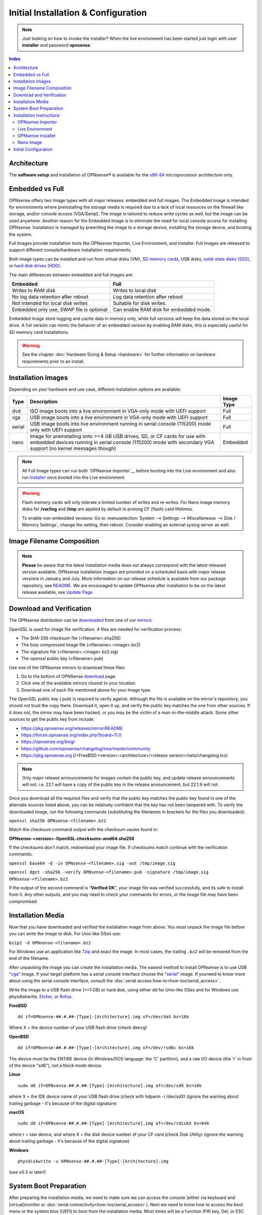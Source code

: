 =====================================
Initial Installation & Configuration
=====================================

.. Note::
   Just looking on how to invoke the installer? When the live environment has been
   started just login with user **installer** and password **opnsense**.

.. contents:: Index

------------
Architecture
------------

The **software setup** and installation of OPNsense® is available
for the `x86-64 <https://en.wikipedia.org/wiki/X86-64>`__ microprocessor
architecture only.

----------------
Embedded vs Full
----------------

OPNsense offers two Image types with all major releases: embedded and full images.
The Embedded Image is intended for environments where preinstalling
the storage media is required due to a lack of local resources on the firewall
like storage, and/or console access (VGA/Serial).  The image is tailored to reduce
write cycles as well, but the image can be used anywhere.  Another reason for the
Embedded Image is to eliminate the need for local console access for installing OPNsense.
Installation is managed by prewriting the image to a storage device, installing the
storage device, and booting the system.

Full Images provide installation tools like OPNsense Importer, Live Environment,
and Installer.  Full Images are released to support different console/hardware installation
requirements.

Both image types can be installed and run from virtual disks (VM), `SD memory
cards <https://en.wikipedia.org/wiki/Secure_Digital>`__,
USB disks, `solid-state
disks (SSD) <https://en.wikipedia.org/wiki/Solid-state_drive>`__, or `hard disk drives
(HDD) <https://en.wikipedia.org/wiki/Hard_disk_drive>`__.

The main differences between embedded and full images are:

+-----------------------+-----------------------+
| Embedded              | Full                  |
+=======================+=======================+
| Writes to RAM disk    | Writes to local disk  |
+-----------------------+-----------------------+
| No log data retention | Log data retention    |
| after reboot          | after reboot          |
+-----------------------+-----------------------+
| Not intended for      | Suitable for disk     |
| local disk writes     | writes.               |
+-----------------------+-----------------------+
| Embedded only use,    | Can enable RAM disk   |
| SWAP file is optional | for embedded mode.    |
+-----------------------+-----------------------+


Embedded image store logging and cache data in memory only, while full versions
will keep the data stored on the local drive. A full version can mimic the
behavior of an embedded version by enabling RAM disks, this is especially
useful for SD memory card installations.

.. Warning::
    See the chapter :doc:`Hardware Sizing & Setup <hardware>` for further information
    on hardware requirements prior to an install.

------------------
Installation Images
------------------

Depending on your hardware and use case, different installation options are available:

+--------+---------------------------------------------------+------------+
| Type   | Description                                       | Image Type |
+========+===================================================+============+
| dvd    | ISO image boots into a live environment in        | Full       |
|        | VGA-only mode with UEFI support                   |            |
+--------+---------------------------------------------------+------------+
| vga    | USB image boots into a live environment           | Full       |
|        | in VGA-only mode with UEFI support                |            |
+--------+---------------------------------------------------+------------+
| serial | USB image boots into live environment running in  | Full       |
|        | serial console (115200) mode only with            |            |
|        | UEFI support                                      |            |
+--------+---------------------------------------------------+------------+
| nano   | Image for preinstalling onto >=4 GB USB drives,   | Embedded   |
|        | SD, or CF cards for use with embedded devices     |            |
|        | running in serial console (115200) mode with      |            |
|        | secondary VGA support (no kernel messages though) |            |
+--------+---------------------------------------------------+------------+

.. Note::
   All Full Image types can run both `OPNsense Importer`__ before booting into the 
   Live environment and also run `Installer <#OPNsense-Installer>`__ once booted 
   into the Live environment.

.. Warning::
   Flash memory cards will only tolerate a limited number of writes and re-writes. For
   Nano image memory disks for **/var/log** and **/tmp** are applied by
   default to prolong CF (flash) card lifetimes.

   To enable non-embedded versions: Go to :menuselection:`System --> Settings --> Miscellaneous --> Disk / Memory Settings`,
   change the setting, then reboot. Consider enabling an external syslog server as well.

------------------------------
Image Filename Composition
------------------------------
.. blockdiag::

   diagram {
     default_shape = roundedbox;
     default_node_color = white;
     default_linecolor = darkblue;
     default_textcolor = black;
     default_group_color = lightgray;

     OS [label="OPNsense-##.#.##-OpenSSL-", width=200];

     platform [label = "amd64-" ];

    OS -> dvd-;

    group {
       orientation = portrait
       label = "Type";
       fontsize = 20;

       dvd- -> nano- -> serial- -> vga-;

     }

     group {
        orientation = portrait
        label = "Architecture";
        fontsize = 20;

        platform;

     }

     group {
          orientation = portrait
          label = "Image Format";
          fontsize = 20;

          "iso.bz2" -> "img.bz2";

     }

     dvd- -> platform -> "iso.bz2";

   }

.. Note::
   **Please** be aware that the latest installation media does not always correspond
   with the latest released version available. OPNsense installation images are provided
   on a scheduled basis with major release versions in January and July. More information
   on our release schedule is available from our package repository, see
   `README <https://pkg.opnsense.org/releases/mirror/README>`__.  We are encouraged to update
   OPNsense after installation to be on the latest release available, see
   `Update Page <https://docs.opnsense.org/manual/updates.html>`__.


-------------------------
Download and Verification
-------------------------

The OPNsense distribution can be `downloaded <https://opnsense.org/download>`__
from one of our `mirrors <https://opnsense.org/download>`__.

OpenSSL is used for image file verification.  4 files are needed for verification process:

* The SHA-256 checksum file (<filename>.sha256)
* The bzip compressed Image file (<filename>.<image>.bz2)
* The signature file (<filename>.<image>.bz2.sig)
* The openssl public key (<filename>.pub)

Use one of the OPNsense mirrors to download these files:

1. Go to the bottom of OPNSense `download <https://opnsense.org/download>`__ page.
2. Click one of the available mirrors closest to your location.
3. Download one of each file mentioned above for your Image type.

The OpenSSL public key (.pub) is required to verify against.  Although the file is
available on the mirror's repository, you should not trust the copy there. Download
it, open it up, and verify the public key matches the one from other sources. If it
does not, the mirror may have been hacked, or you may be the victim of a man-in-the-middle
attack. Some other sources to get the public key from include:

* https://pkg.opnsense.org/releases/mirror/README
* https://forum.opnsense.org/index.php?board=11.0
* https://opnsense.org/blog/
* https://github.com/opnsense/changelog/tree/master/community
* https://pkg.opnsense.org (/<FreeBSD:<version>:<architecture>/<release version>/sets/changelog.txz)

.. Note::
   Only major release announcements for images contain the public key, and update
   release announcements will not. i.e. 22.1 will have a copy of the public key in the release
   announcement, but 22.1.9 will not.

Once you download all the required files and verify that the public key matches
the public key found in one of the alternate sources listed above, you can be relatively
confident that the key has not been tampered with. To verify the downloaded image, run
the following commands (substituting the filenames in brackets for the files you downloaded):

``openssl sha256 OPNsense-<filename>.bz2``

Match the checksum command output with the checksum vaules found in: 

**OPNsense-<version>-OpenSSL-checksums-amd64.sha256**

If the checksums don't match, redownload your image file.  If checksums match continue with 
the verification commands:

``openssl base64 -d -in OPNsense-<filename>.sig -out /tmp/image.sig``

``openssl dgst -sha256 -verify OPNsense-<filename>.pub -signature /tmp/image.sig OPNsense-<filename>.bz2``

If the output of the second command is “**Verified OK**”, your image file was verified
successfully, and its safe to install from it. Any other outputs, and you may need
to check your commands for errors, or the image file may have been compromised.

-------------------
Installation Media
-------------------
Now that you have downloaded and verified the installation image from above.  You must unpack the
image file before you can write the image to disk.  For Unix-like OSes use:

``bzip2 -d OPNsense-<filename>.bz2``

For Windows use an application like `7zip <https://www.7-zip.org/download.html>`_ and exact the image.  
In most cases, the trailing ``.bz2`` will be removed from the end of the filename.

After unpacking the image you can create the installation media. The easiest method to install
OPNsense is to use USB "`vga <#Installation-Images>`__" Image. If your target platform has a serial 
console interface choose the "`serial <#Installation-Images>`__" image. If youneed to know more 
about using the serial console interface, consult the :doc:`serial access how-to<how-tos/serial_access>`.

Write the image to a USB flash drive (>=1 GB) or hard disk, using either dd for Unix-like
OSes and for Windows use physdiskwrite, `Etcher <https://www.balena.io/etcher#download-etcher>`_,
or `Rufus <https://rufus.ie/>`_.


**FreeBSD**
::

     dd if=OPNsense-##.#.##-[Type]-[Architecture].img of=/dev/daX bs=16k

Where X = the device number of your USB flash drive (check ``dmesg``)

**OpenBSD**
::

     dd if=OPNsense-##.#.##-[Type]-[Architecture].img of=/dev/rsd6c bs=16k

The device must be the ENTIRE device (in Windows/DOS language: the 'C'
partition), and a raw I/O device (the 'r' in front of the device "sd6"),
not a block mode device.

**Linux**
::

     sudo dd if=OPNsense-##.#.##-[Type]-[Architecture].img of=/dev/sdX bs=16k

where X = the IDE device name of your USB flash drive (check with hdparm -i /dev/sdX)
(ignore the warning about trailing garbage - it's because of the digital signature)

**macOS**
::

     sudo dd if=OPNsense-##.#.##-[Type]-[Architecture].img of=/dev/rdiskX bs=64k

where r = raw device, and where X = the disk device number of your CF
card (check Disk Utility) (ignore the warning about trailing garbage -
it's because of the digital signature)

**Windows**
::

     physdiskwrite -u OPNsense-##.#.##-[Type]-[Architecture].img

(use v0.3 or later!)

-------------------------
System Boot Preparation
-------------------------

After preparing the installation media, we need to make sure we can access the console
(either via keyboard and [virtual]monitor or :doc:`serial connectivity<how-tos/serial_access>`).  Next we need to know
how to access the boot menu or the system bios (UEFI) to boot from the installation media.  Most times will be a function
(F#) key, Del, or ESC key(s) that needs to pressed immediately after powering on (or rebooting) the system.  Usually within the
first 2 to 3 seconds from powering up.

.. Tip::

    OPNsense devices from the `OPNsense shop <https://shop.opnsense.com/>`__ use :code:`<ESC>` to enter the bios and boot selection
    options.

.. Note::

    Serial connectivity settings for DECXXXX devices can be found  :doc:`here </hardware/serial_connectivity>`

-------------------------
Installation Instructions
-------------------------
OPNsense installation boot process allows us to run several optional configuration steps. The
boot process was designed to always boot into the live environment, allowing us to access the
GUI or even SSH directly. If a timeout was missed, restart the boot procedure.

OPNsense Importer
-----------------
All Full Images have the OPNsense Importer feature that offers flexibility in
recovering failed firewalls, testing new releases without overwriting the current
installation by running the new version in memory with the existing configuration
or migrating configurations to new hardware installations.  Using Importer is slightly
different between previous installs with existing configurations on disk vs new
installations/migrations.

For systems that have OPNsense installed, and the configuration intact.  Here is the process:

#. Boot the system with installation media
#. Press any key when you see **“Press any key to start the configuration importer”**.

   #. If you see OPNsense logo you have past the Importer and will need to reboot.

#. Type the device name of the existing drive that contains the configuration and press enter.
#. If Importer is successful, the boot process will continue into the Live environment using
   the stored configuration on disk.
#. If Importer was unsuccessful, we will returned to the device selection prompt.  Confirm the 
   device name is correct and try again.  Otherwise, there maybe possible disk corruption and
   restoring from backup.

At this point the system will boot up with a fully functional firewall in Live enironment using existing configuration
but will not overwrite the previous installation. Use this feature for safely previewing or testing upgrades.

For New installations/migrations follow this process:

#. We must have a 2nd USB drive formatted with FAT or FAT32 File system.

   #. Preferable non-bootable USB drive.

#. Create a **conf** directory on the root of the USB drive
#. Place an *unencrypted* <downloaded backup>.xml into /conf and rename the file to **config.xml**

``/conf/config.xml``

#. Put both the Installation media and the 2nd USB drive into the system and power up / reboot.
#. Boot the system from the OPNsense Installation media via Boot Menu or BIOS (UEFI).
#. Press aany key when you see: **“Press any key to start the configuration importer”**
#. Type the device name of the 2nd USB Drive, e.g. `da0` or `nvd0` , and press Enter.

   #. If Importer is successful, the boot process will continue into the Live environment using
      the configuration stored on the USB drive.
   #. If unsuccessful, importer will error and return us to the device selection prompt. Suggest 
      repeating steps 1-3 again.


Live Environment
----------------
..
   Should we state the ability to manually identify network adapters before entering the live environment?

.. image:: ./images/opnsense_liveenv.png

After booting with an OPNsense Full Image (DVD, VGA, Serial), the firewall will
be in the Live environment with and without the use of OPNsense Importer.  We
can interact with the Live environment via Local Console, GUI (HTTPS), or SSH.

By default, we can log into the shell using the user ``root`` with the password
``opnsense`` to operate the live environment via the local console.

The GUI is accessible at ``https://192.168.1.1/`` using Username: ``root`` Password: ``opnsense`` 
by default (unless a previous configuration was imported).

Using SSH we can access the firewall at IP **192.168.1.1** .  Both the ``root`` and ``installer``
users are available, using password ``opnsense``.

.. Note::
   That the installation media is read-only, which means your current live configuration will
   be lost after reboot.

Continue to `OPNsense Installer <#opnsense-installer>` to install OPNsense to the local storage device.


OPNsense Installer
---------------------
.. Note::
   To invoke the installer login with user **installer** and password
   **opnsense**

After successfully booting up with the OPNsense Full Image (DVD, VGA, Serial),
the firewall will be at the Live Environment's login: prompt.  To start the
installation process, login with the user ``installer`` and password ``opnsense``.
If Importer was used to import an existing configuration, the installer and root
user password would be the root password from the imported configuration.

If the installer user does not work, log in as user root and select: ``8) Shell``
from the menu and type ``opnsense-installer``.  The ``opnsense-importer`` can also
be run this way should you require to rerun the import.
..
   Is this process documented anywhere?  I'm having hard time understanding how a live
   backup is created.

The installer can always be run to clone an existing system, even for Nano
images. This can be useful for creating live backups for later recovery.

.. Tip::
   The installer can also be started from an inside host using ssh.  Default ip
   address is ``192.168.1.1``
..
   Suggest we remove the warning as the install steps above covers this.  If we keep it, then we should move
   it to the top of the installation process.  Also, there isn't Quick/Easy Install option.  Is there?

.. Warning::
   You will lose all files on the installation disk. If another disk is to be
   used then choose a Custom installation instead of the Quick/Easy Install.

..
   The installer on 23.1 does not mention or ask about swap anymore.  Suggest we remove?

The installation process involves the following steps:

#. Keymap selection - The default configuration should be fine for most Occasions.
#. Install (UFS|ZFS) - Choose UFS or ZFS filesystem. ZFS is in most cases the best option
   as it is the most reliable option, but it does require enough capacity (a couple of gigabytes at least).
#. Partitioning (ZFS) - Choose a device type. The default option (stripe) is usually acceptable
   when using a single disk.
#. Disk Selection (ZFS) - Select the Storage device e.g. ``da0`` or ``nvd0``
#. Last Chance! - Select Yes to continue with partitioning and to format the disk. However, doing
   so will **destroy** the contents of the disk.
#. Continue with recommended swap (UFS) - Yes is usually fine here unless the install target
   is very small (< 16GB)
#. Select Root Password - Change and confirm the new root password
#. Select Complete Install - Exits the installer and reboots the machine. The system is now installed
   and ready for initial configuration.


Nano Image
----------
To use the nano image follow this process:

#. Create the system disk with using the nano image.  See `Installation Media <#installation-media>`
   how to write the nano image to disk.
#. Install the system disk drive into the system.
#. Configure the system (BIOS) to boot from this disk.
#. After the system boots, the firewall is ready to be configured.

Using the nano image for embedded systems, your firewall is already up and running. The configuration
settings to enable Memory Disks (RAM disks) that minimize write cycles to relevant partitions by
mounting these partitions in system memory and reporting features are disabled by default.

---------------------
Initial Configuration
---------------------
After installation the system will prompt you for the interface
assignment, if you ignore this then default settings are applied.
Installation ends with the login prompt.

By default you have to log in to enter the console.

**Welcome message**
::

    * * * Welcome to OPNsense [OPNsense 15.7.25 (amd64/OpenSSL) on OPNsense * * *
     
    WAN (em1)     -> v4/DHCP4: 192.168.2.100/24
    LAN (em0)     -> v4: 192.168.1.1/24
     
    FreeBSD/10.1 (OPNsense.localdomain) (ttyv0)
     
    login:   


.. TIP::

    A user can login to the console menu with his
    credentials. The default credentials after a fresh install are username "root"
    and password "opnsense".

VLANs and assigning interfaces
    If choose to do manual interface assignment or when no config file can be
    found then you are asked to assign Interfaces and VLANs. VLANs are optional.
    If you do not need VLANs then choose **no**. You can always configure
    VLANs at a later time.

LAN, WAN and optional interfaces
    The first interface is the LAN interface. Type the appropriate
    interface name, for example "em0". The second interface is the WAN
    interface. Type the appropriate interface name, eg. "em1" . Possible
    additional interfaces can be assigned as OPT interfaces. If you
    assigned all your interfaces you can press [ENTER] and confirm the
    settings. OPNsense will configure your system and present the login
    prompt when finished.

Minimum installation actions
    In case of a minimum install setup (i.e. on CF cards), OPNsense can
    be run with all standard features, except for the ones that require
    disk writes, e.g. a caching proxy like Squid. Do not create a swap
    slice, but a RAM Disk instead. In the GUI enable :menuselection:`System --> Settings --> Miscellaneous --> RAM Disk Settings`
    and set the size to 100-128 MB or more, depending on your available RAM.
    Afterwards reboot.

**Enable RAM disk manually**

.. image:: ./images/Screenshot_Use_RAMdisks.png
   :width: 100%

Then via console, check your /etc/fstab and make sure your primary
partition has **rw,noatime** instead of just **rw**.

.. rubric:: Console
   :name: console

The console menu shows 13 options.

::

   0)     Logout                              7)      Ping host
   1)     Assign interfaces                   8)      Shell
   2)     Set interface(s) IP address         9)      pfTop
   3)     Reset the root password             10)     Filter logs
   4)     Reset to factory defaults           11)     Restart web interface
   5)     Reboot system                       12)     Upgrade from console
   6)     Halt system                         13)     Restore a configuration

Table:  *The console menu*

.. rubric:: opnsense-update
   :name: opnsense-update

OPNsense features a command line
interface (CLI) tool "opnsense-update". Via menu option **8) Shell**, the user can
get to the shell and use opnsense-update.

For help, type *man opnsense-update* and press [Enter].

.. rubric:: Upgrade from console
   :name: upgrade-from-console

The other method to upgrade the system is via console option **12) Upgrade from console**

.. rubric:: GUI
   :name: gui

An update can be done through the GUI via :menuselection:`System --> Firmware --> Updates`.

.. image:: ./images/firmware-update.png
   :width: 100%
